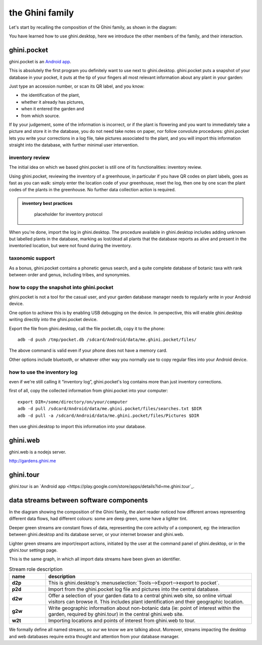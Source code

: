 the Ghini family
==============================

Let's start by recalling the composition of the Ghini family, as shown in the diagram:

.. image:: images/ghini-family-clean.png

You have learned how to use ghini.desktop, here we introduce the other
members of the family, and their interaction.
           
.. _ghini.pocket:

ghini.pocket
-----------------------------------------------

ghini.pocket is an `Android app <https://play.google.com/store/apps/details?id=me.ghini.pocket>`_.

This is absolutely the first program you definitely want to use next to
ghini.desktop.  ghini.pocket puts a snapshot of your database in your
pocket, it puts at the tip of your fingers all most relevant information
about any plant in your garden:

Just type an accession number, or scan its QR label, and you know:

- the identification of the plant,
- whether it already has pictures,
- when it entered the garden and
- from which source.

If by your judgement, some of the information is incorrect, or if the plant
is flowering and you want to immediately take a picture and store it in the
database, you do not need take notes on paper, nor follow convolute
procedures: ghini.pocket lets you write your corrections in a log file, take
pictures associated to the plant, and you will import this information
straight into the database, with further minimal user intervention.

inventory review
`````````````````````````````````

The initial idea on which we based ghini.pocket is still one of its
functionalities: inventory review.

Using ghini.pocket, reviewing the inventory of a greenhouse, in particular
if you have QR codes on plant labels, goes as fast as you can walk: simply
enter the location code of your greenhouse, reset the log, then one by one
scan the plant codes of the plants in the greenhouse.  No further data
collection action is required.

..  admonition:: inventory best practices
    :class: toggle

       placeholder for inventory protocol

When you're done, import the log in ghini.desktop.  The procedure available
in ghini.desktop includes adding unknown but labelled plants in the
database, marking as lost/dead all plants that the database reports as alive
and present in the inventoried location, but were not found during the
inventory.

taxonomic support
``````````````````````````````````

As a bonus, ghini.pocket contains a phonetic genus search, and a quite
complete database of botanic taxa with rank between order and genus,
including tribes, and synonymies.

how to copy the snapshot into ghini.pocket
```````````````````````````````````````````````````

ghini.pocket is not a tool for the casual user, and your garden database
manager needs to regularly write in your Android device.

One option to achieve this is by enabling USB debugging on the device.  In
perspective, this will enable ghini.desktop writing directily into the
ghini.pocket device.

Export the file from ghini.desktop, call the file pocket.db, copy it to the phone::

  adb -d push /tmp/pocket.db /sdcard/Android/data/me.ghini.pocket/files/

The above command is valid even if your phone does not have a memory card.

Other options include bluetooth, or whatever other way you normally use to
copy regular files into your Android device.

how to use the inventory log
```````````````````````````````````````````````````

even if we're still calling it “inventory log”, ghini.pocket's log contains
more than just inventory corrections.

first of all, copy the collected information from ghini.pocket into your computer::

  export DIR=/some/directory/on/your/computer
  adb -d pull /sdcard/Android/data/me.ghini.pocket/files/searches.txt $DIR
  adb -d pull -a /sdcard/Android/data/me.ghini.pocket/files/Pictures $DIR

then use ghini.desktop to import this information into your database.

.. _ghini.web:

ghini.web
-----------------------------------------------

ghini.web is a nodejs server.

http://gardens.ghini.me



.. _ghini.tour:

ghini.tour
-----------------------------------------------

ghini.tour is an `Android app <https://play.google.com/store/apps/details?id=me.ghini.tour`_.



.. _interaction among components:
               
data streams between software components
-----------------------------------------------

In the diagram showing the composition of the Ghini family, the alert reader
noticed how different arrows representing different data flows, had
different colours: some are deep green, some have a lighter tint.

Deeper green streams are constant flows of data, representing the core
activity of a component, eg: the interaction between ghini.desktop and its
database server, or your internet browser and ghini.web.

Lighter green streams are import/export actions, initiated by the user at the
command panel of ghini.desktop, or in the ghini.tour settings page.

This is the same graph, in which all import data streams have been given an
identifier.

.. image:: images/ghini-family-streams.png

.. list-table:: Stream role description
   :widths: 15 85
   :header-rows: 1
   :class: tight-table   

   * - name
     - description
   * - **d2p**
     - This is ghini.desktop's :menuselection:`Tools-->Export-->export to
       pocket`.
   * - **p2d**
     - Import from the ghini.pocket log file and pictures into the central
       database.
   * - **d2w**
     - Offer a selection of your garden data to a central ghini.web site, so
       online virtual visitors can browse it.  This includes plant
       identification and their geographic location.
   * - **g2w**
     - Write geographic information about non-botanic data (ie: point of
       interest within the garden, required by ghini.tour) in the central
       ghini.web site.
   * - **w2t**
     - Importing locations and points of interest from ghini.web to tour.

We formally define all named streams, so our we know we are talking about.
Moreover, streams impacting the desktop and web databases require extra
thought and attention from your database manager.
